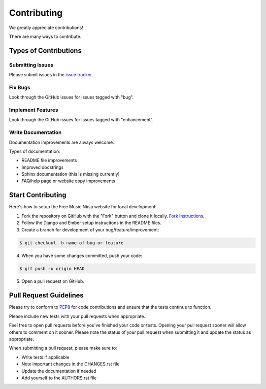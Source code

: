 Contributing
============

We greatly appreciate contributions!

There are many ways to contribute.


Types of Contributions
----------------------

Submitting Issues
~~~~~~~~~~~~~~~~~

Please submit issues in the `issue tracker`_.

Fix Bugs
~~~~~~~~

Look through the GitHub issues for issues tagged with "bug".

Implement Features
~~~~~~~~~~~~~~~~~~

Look through the GitHub issues for issues tagged with "enhancement".

Write Documentation
~~~~~~~~~~~~~~~~~~~

Documentation improvements are always welcome.

Types of documentation:

- README file improvements
- Improved docstrings
- Sphinx documentation (this is missing currently)
- FAQ/help page or website copy improvements


Start Contributing
------------------

Here's how to setup the Free Music Ninja website for local development:

1. Fork the repository on GitHub with the "Fork" button and clone it locally.  `Fork instructions`_.

2. Follow the Django and Ember setup instructions in the README files.

3. Create a branch for development of your bug/feature/improvement:

.. code-block:: bash

    $ git checkout -b name-of-bug-or-feature

4. When you have some changes committed, push your code:

.. code-block:: bash

    $ git push -u origin HEAD

5. Open a pull request on GitHub.


Pull Request Guidelines
-----------------------

Please try to conform to `PEP8`_ for code contributions and ensure that the tests continue to function.

Please include new tests with your pull requests when appropriate.

Feel free to open pull requests before you've finished your code or tests.  Opening your pull request sooner will allow others to comment on it sooner.  Please note the status of your pull request when submitting it and update the status as appropriate.

When submitting a pull request, please make sure to:

- Write tests if applicable
- Note important changes in the CHANGES.rst file
- Update the documentation if needed
- Add yourself to the AUTHORS.rst file

.. _issue tracker: https://github.com/FreeMusicNinja/freemusic.ninja/issues
.. _fork instructions: https://help.github.com/articles/fork-a-repo
.. _pep8: http://www.python.org/dev/peps/pep-0008/
